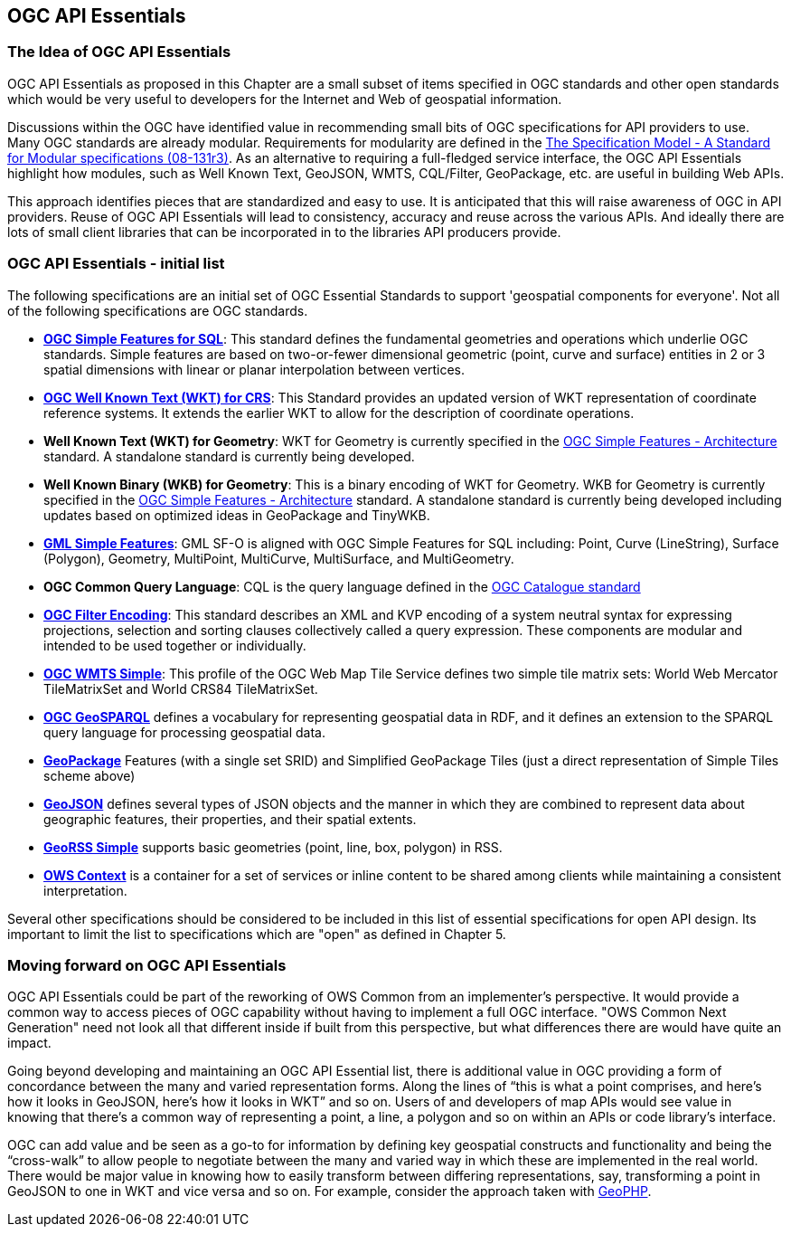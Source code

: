<<<
== OGC API Essentials

=== The Idea of OGC API Essentials

OGC API Essentials as proposed in this Chapter are a small subset of items specified in OGC standards and other open standards
which would be very useful to developers for the Internet and Web of geospatial information.

Discussions within the OGC have identified value in recommending small bits of OGC specifications for API providers to use.
Many OGC standards are already modular.
Requirements for modularity are defined in the
https://portal.opengeospatial.org/files/?artifact_id=34762[The Specification Model - A Standard for Modular specifications (08-131r3)].
As an alternative to requiring a full-fledged service interface, the OGC API Essentials highlight how modules,
such as Well Known Text, GeoJSON, WMTS, CQL/Filter, GeoPackage, etc. are useful in building Web APIs.

This approach identifies pieces that are standardized and easy to use.
It is anticipated that this will raise awareness of OGC in API providers.
Reuse of OGC API Essentials will lead to consistency, accuracy and reuse across the various APIs.
And ideally there are lots of small client libraries that can be incorporated in to the libraries API producers provide.

=== OGC API Essentials - initial list

The following specifications are an initial set of OGC Essential Standards to support 'geospatial components for everyone'.
Not all of the following specifications are OGC standards.

*   http://www.opengeospatial.org/standards/sfs[**OGC Simple Features for SQL**]:
    This standard defines the fundamental geometries and operations which underlie OGC standards.
    Simple features are based on two-or-fewer dimensional geometric (point, curve and surface) entities
    in 2 or 3 spatial dimensions with linear or planar interpolation between vertices.

*   http://www.opengeospatial.org/standards/wkt-crs[**OGC Well Known Text (WKT) for CRS**]:
    This Standard provides an updated version of WKT representation of coordinate reference systems.
    It extends the earlier WKT to allow for the description of coordinate operations.

*   **Well Known Text (WKT) for Geometry**: WKT for Geometry is currently specified in the
    http://www.opengeospatial.org/standards/sfa[OGC Simple Features - Architecture] standard.
    A standalone standard is currently being developed.

*   **Well Known Binary (WKB) for Geometry**: This is a binary encoding of WKT for Geometry.
    WKB for Geometry is currently specified in the
    http://www.opengeospatial.org/standards/sfa[OGC Simple Features - Architecture] standard.
    A standalone standard is currently being developed including updates based on optimized ideas in GeoPackage and TinyWKB.

*   http://portal.opengeospatial.org/files/?artifact_id=42729[**GML Simple Features**]:
    GML SF-O is aligned with OGC Simple Features for SQL including:
    Point, Curve (LineString), Surface (Polygon), Geometry, MultiPoint, MultiCurve,
    MultiSurface, and MultiGeometry.

*   **OGC Common Query Language**: CQL is the query language defined in the
    http://www.opengeospatial.org/standards/cat[OGC Catalogue standard]

*   http://www.opengeospatial.org/standards/filter[**OGC Filter Encoding**]:
    This standard describes an XML and KVP encoding of a system neutral syntax for expressing projections,
    selection and sorting clauses collectively called a query expression.
    These components are modular and intended to be used together or individually.

*   http://docs.opengeospatial.org/is/13-082r2/13-082r2.html[**OGC WMTS Simple**]:
    This profile of the OGC Web Map Tile Service defines two simple tile matrix sets:
    World Web Mercator TileMatrixSet and World CRS84 TileMatrixSet.

*   http://www.opengeospatial.org/standards/geosparql[**OGC GeoSPARQL**]
    defines a vocabulary for representing geospatial data in RDF,
    and it defines an extension to the SPARQL query language for processing geospatial data.

*   http://www.opengeospatial.org/standards/geopackage[*GeoPackage*] Features (with a single set SRID)
    and Simplified GeoPackage Tiles (just a direct representation of Simple Tiles scheme above)

*   https://tools.ietf.org/html/rfc7946[**GeoJSON**] defines several types of JSON objects and the manner in which they are combined to represent data about geographic features, their properties, and their spatial extents.

*   http://www.georss.org/[**GeoRSS Simple**] supports basic geometries (point, line, box, polygon) in RSS.

* http://www.opengeospatial.org/standards/owc[*OWS Context*] is a container for a set of services or inline content to be shared among clients while maintaining a consistent interpretation.

Several other specifications should be considered to be included in this list of essential specifications for open API design.
Its important to limit the list to specifications which are "open" as defined in Chapter 5.


=== Moving forward on OGC API Essentials

OGC API Essentials could be part of the reworking of OWS Common from an implementer’s perspective.
It would provide a common way to access pieces of OGC capability without having to implement a full OGC interface.
"OWS Common Next Generation" need not look all that different inside if built from this perspective,
but what differences there are would have quite an impact.

Going beyond developing and maintaining an OGC API Essential list,
there is additional value in OGC providing a form of concordance between the many and varied representation forms.
Along the lines of “this is what a point comprises, and here’s how it looks in GeoJSON, here’s how it looks in WKT” and so on.
Users of and developers of map APIs would see value in knowing that there's a common way of representing a point, a line, a polygon
and so on within an APIs or code library's interface.

OGC can add value and be seen as a go-to for information by defining key geospatial constructs and functionality
and being the “cross-walk” to allow people to negotiate between the many and varied way in which these are implemented in the real world.
There would be major value in knowing how to easily transform between differing representations, say, transforming a point in GeoJSON to one in WKT and vice versa and so on.
For example, consider the approach taken with https://github.com/phayes/geoPHP[GeoPHP].
